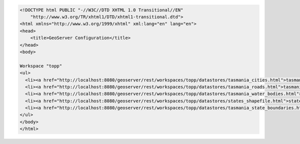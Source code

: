 .. _workspace_html:

.. code-block:: html

   <!DOCTYPE html PUBLIC "-//W3C//DTD XHTML 1.0 Transitional//EN"
       "http://www.w3.org/TR/xhtml1/DTD/xhtml1-transitional.dtd">
   <html xmlns="http://www.w3.org/1999/xhtml" xml:lang="en" lang="en">
   <head>
       <title>GeoServer Configuration</title>
   </head>
   <body>
   
   Workspace "topp"
   <ul>
     <li><a href="http://localhost:8080/geoserver/rest/workspaces/topp/datastores/tasmania_cities.html">tasmania_cities</a></li>
     <li><a href="http://localhost:8080/geoserver/rest/workspaces/topp/datastores/tasmania_roads.html">tasmania_roads</a></li>
     <li><a href="http://localhost:8080/geoserver/rest/workspaces/topp/datastores/tasmania_water_bodies.html">tasmania_water_bodies</a></li>
     <li><a href="http://localhost:8080/geoserver/rest/workspaces/topp/datastores/states_shapefile.html">states_shapefile</a></li>
     <li><a href="http://localhost:8080/geoserver/rest/workspaces/topp/datastores/tasmania_state_boundaries.html">tasmania_state_boundaries</a></li>
   </ul>
   </body>
   </html>
